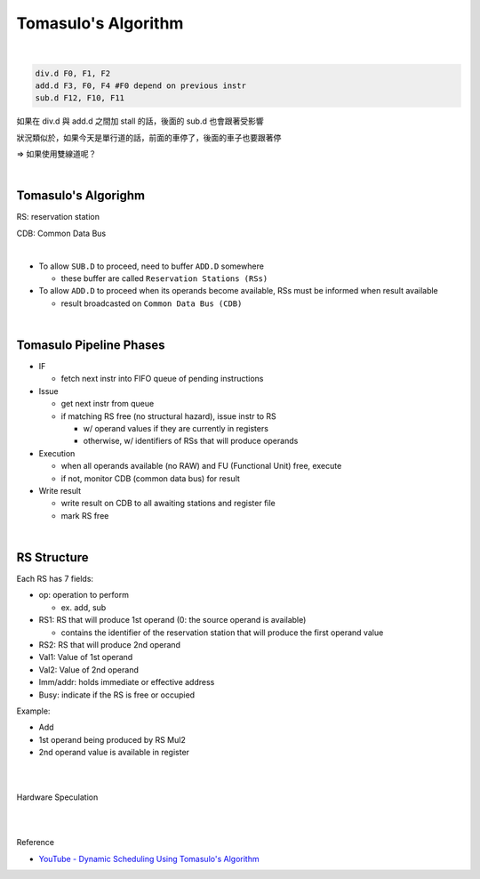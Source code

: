 Tomasulo's Algorithm
========================

.. image:: https://i.imgur.com/oiefCis.png

|

.. code:: py

  div.d F0, F1, F2
  add.d F3, F0, F4 #F0 depend on previous instr
  sub.d F12, F10, F11


如果在 div.d 與 add.d 之間加 stall 的話，後面的 sub.d 也會跟著受影響

狀況類似於，如果今天是單行道的話，前面的車停了，後面的車子也要跟著停

=> 如果使用雙線道呢？

|

Tomasulo's Algorighm
-------------------------

RS: reservation station

CDB: Common Data Bus

|


- To allow ``SUB.D`` to proceed, need to buffer ``ADD.D`` somewhere
  
  - these buffer are called ``Reservation Stations (RSs)``
  
- To allow ``ADD.D`` to proceed when its operands become available, RSs must be informed when result available

  - result broadcasted on ``Common Data Bus (CDB)``

|


Tomasulo Pipeline Phases
--------------------------

- IF

  - fetch next instr into FIFO queue of pending instructions

- Issue

  - get next instr from queue
  - if matching RS free (no structural hazard), issue instr to RS
  
    - w/ operand values if they are currently in registers
    - otherwise, w/ identifiers of RSs that will produce operands
    
    
- Execution

  - when all operands available (no RAW) and FU (Functional Unit) free, execute
  - if not, monitor CDB (common data bus) for result

- Write result

  - write result on CDB to all awaiting stations and register file
  - mark RS free


|

RS Structure
---------------

Each RS has 7 fields:

- op: operation to perform

  - ex. add, sub
  
- RS1: RS that will produce 1st operand (0: the source operand is available)

  - contains the identifier of the reservation station that will produce the first operand value

- RS2: RS that will produce 2nd operand

- Val1: Value of 1st operand

- Val2: Value of 2nd operand

- Imm/addr: holds immediate or effective address

- Busy: indicate if the RS is free or occupied


Example:

- Add
- 1st operand being produced by RS Mul2
- 2nd operand value is available in register

|
|

Hardware Speculation

.. image:: https://i.imgur.com/nu1MPLE.png



|
|

Reference

- `YouTube - Dynamic Scheduling Using Tomasulo's Algorithm <https://www.youtube.com/watch?v=y-N0Dsc9LmU>`_


